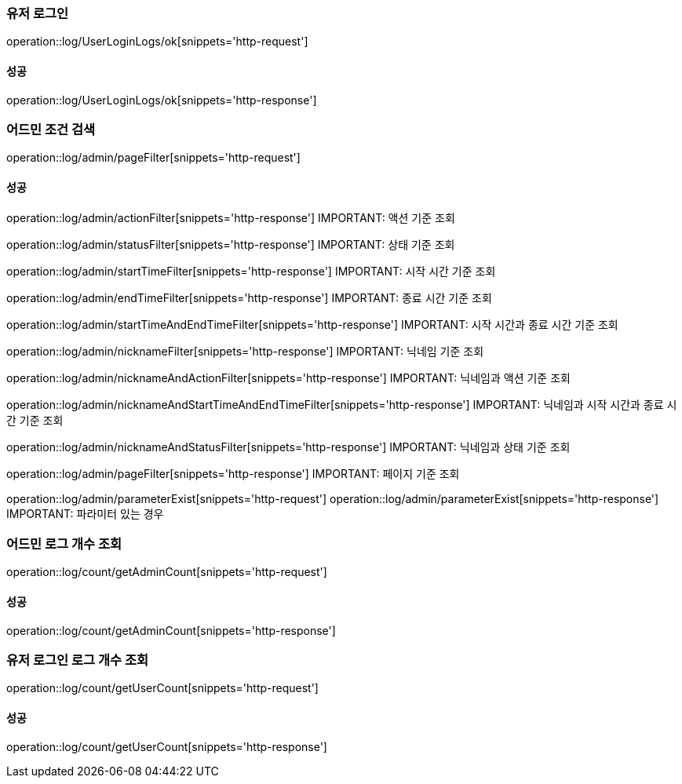 === 유저 로그인

operation::log/UserLoginLogs/ok[snippets='http-request']

==== 성공

operation::log/UserLoginLogs/ok[snippets='http-response']

=== 어드민 조건 검색

operation::log/admin/pageFilter[snippets='http-request']

==== 성공

operation::log/admin/actionFilter[snippets='http-response']
IMPORTANT: 액션 기준 조회

operation::log/admin/statusFilter[snippets='http-response']
IMPORTANT: 상태 기준 조회

operation::log/admin/startTimeFilter[snippets='http-response']
IMPORTANT: 시작 시간 기준 조회

operation::log/admin/endTimeFilter[snippets='http-response']
IMPORTANT: 종료 시간 기준 조회

operation::log/admin/startTimeAndEndTimeFilter[snippets='http-response']
IMPORTANT: 시작 시간과 종료 시간 기준 조회

operation::log/admin/nicknameFilter[snippets='http-response']
IMPORTANT: 닉네임 기준 조회

operation::log/admin/nicknameAndActionFilter[snippets='http-response']
IMPORTANT: 닉네임과 액션 기준 조회

operation::log/admin/nicknameAndStartTimeAndEndTimeFilter[snippets='http-response']
IMPORTANT: 닉네임과 시작 시간과 종료 시간 기준 조회

operation::log/admin/nicknameAndStatusFilter[snippets='http-response']
IMPORTANT: 닉네임과 상태 기준 조회

operation::log/admin/pageFilter[snippets='http-response']
IMPORTANT: 페이지 기준 조회

operation::log/admin/parameterExist[snippets='http-request']
operation::log/admin/parameterExist[snippets='http-response']
IMPORTANT: 파라미터 있는 경우

=== 어드민 로그 개수 조회

operation::log/count/getAdminCount[snippets='http-request']

==== 성공

operation::log/count/getAdminCount[snippets='http-response']

=== 유저 로그인 로그 개수 조회

operation::log/count/getUserCount[snippets='http-request']

==== 성공

operation::log/count/getUserCount[snippets='http-response']